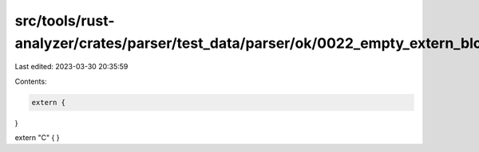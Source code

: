 src/tools/rust-analyzer/crates/parser/test_data/parser/ok/0022_empty_extern_block.rs
====================================================================================

Last edited: 2023-03-30 20:35:59

Contents:

.. code-block:: rs

    extern {
}

extern "C" {
}


